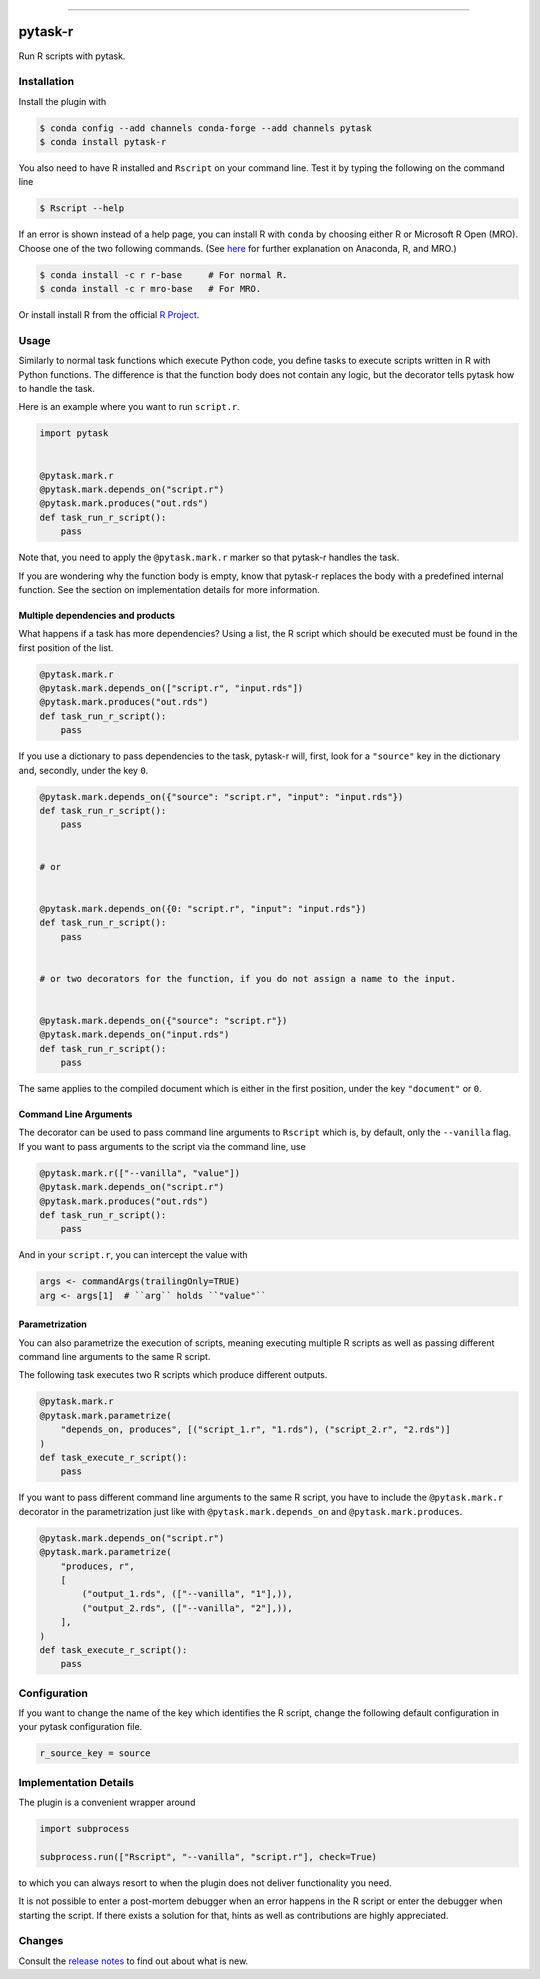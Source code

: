 .. image:: https://anaconda.org/pytask/pytask-r/badges/version.svg
    :target: https://anaconda.org/pytask/pytask-r

.. image:: https://anaconda.org/pytask/pytask-r/badges/platforms.svg
    :target: https://anaconda.org/pytask/pytask-r

.. image:: https://github.com/pytask-dev/pytask-r/workflows/Continuous%20Integration%20Workflow/badge.svg?branch=main
    :target: https://github.com/pytask-dev/pytask-r/actions?query=branch%3Amain

.. image:: https://codecov.io/gh/pytask-dev/pytask-r/branch/main/graph/badge.svg
    :target: https://codecov.io/gh/pytask-dev/pytask-r

.. image:: https://img.shields.io/badge/code%20style-black-000000.svg
    :target: https://github.com/psf/black

------

pytask-r
========

Run R scripts with pytask.


Installation
------------

Install the plugin with

.. code-block:: console

    $ conda config --add channels conda-forge --add channels pytask
    $ conda install pytask-r

You also need to have R installed and ``Rscript`` on your command line. Test it by
typing the following on the command line

.. code-block:: console

    $ Rscript --help

If an error is shown instead of a help page, you can install R with ``conda`` by
choosing either R or Microsoft R Open (MRO). Choose one of the two following commands.
(See `here <https://docs.anaconda.com/anaconda/user-guide/tasks/ using-r-language>`_
for further explanation on Anaconda, R, and MRO.)

.. code-block:: console

    $ conda install -c r r-base     # For normal R.
    $ conda install -c r mro-base   # For MRO.

Or install install R from the official `R Project <https://www.r-project.org/>`_.


Usage
-----

Similarly to normal task functions which execute Python code, you define tasks to
execute scripts written in R with Python functions. The difference is that the function
body does not contain any logic, but the decorator tells pytask how to handle the task.

Here is an example where you want to run ``script.r``.

.. code-block:: python

    import pytask


    @pytask.mark.r
    @pytask.mark.depends_on("script.r")
    @pytask.mark.produces("out.rds")
    def task_run_r_script():
        pass

Note that, you need to apply the ``@pytask.mark.r`` marker so that pytask-r handles the
task.

If you are wondering why the function body is empty, know that pytask-r replaces the
body with a predefined internal function. See the section on implementation details for
more information.


Multiple dependencies and products
~~~~~~~~~~~~~~~~~~~~~~~~~~~~~~~~~~

What happens if a task has more dependencies? Using a list, the R script which should be
executed must be found in the first position of the list.

.. code-block:: python

    @pytask.mark.r
    @pytask.mark.depends_on(["script.r", "input.rds"])
    @pytask.mark.produces("out.rds")
    def task_run_r_script():
        pass

If you use a dictionary to pass dependencies to the task, pytask-r will, first, look
for a ``"source"`` key in the dictionary and, secondly, under the key ``0``.

.. code-block:: python

    @pytask.mark.depends_on({"source": "script.r", "input": "input.rds"})
    def task_run_r_script():
        pass


    # or


    @pytask.mark.depends_on({0: "script.r", "input": "input.rds"})
    def task_run_r_script():
        pass


    # or two decorators for the function, if you do not assign a name to the input.


    @pytask.mark.depends_on({"source": "script.r"})
    @pytask.mark.depends_on("input.rds")
    def task_run_r_script():
        pass

The same applies to the compiled document which is either in the first position, under
the key ``"document"`` or ``0``.


Command Line Arguments
~~~~~~~~~~~~~~~~~~~~~~

The decorator can be used to pass command line arguments to ``Rscript`` which is, by
default, only the ``--vanilla`` flag. If you want to pass arguments to the script via
the command line, use

.. code-block:: python

    @pytask.mark.r(["--vanilla", "value"])
    @pytask.mark.depends_on("script.r")
    @pytask.mark.produces("out.rds")
    def task_run_r_script():
        pass

And in your ``script.r``, you can intercept the value with

.. code-block:: r

    args <- commandArgs(trailingOnly=TRUE)
    arg <- args[1]  # ``arg`` holds ``"value"``


Parametrization
~~~~~~~~~~~~~~~

You can also parametrize the execution of scripts, meaning executing multiple R scripts
as well as passing different command line arguments to the same R script.

The following task executes two R scripts which produce different outputs.

.. code-block:: python

    @pytask.mark.r
    @pytask.mark.parametrize(
        "depends_on, produces", [("script_1.r", "1.rds"), ("script_2.r", "2.rds")]
    )
    def task_execute_r_script():
        pass


If you want to pass different command line arguments to the same R script, you have to
include the ``@pytask.mark.r`` decorator in the parametrization just like with
``@pytask.mark.depends_on`` and ``@pytask.mark.produces``.

.. code-block:: python

    @pytask.mark.depends_on("script.r")
    @pytask.mark.parametrize(
        "produces, r",
        [
            ("output_1.rds", (["--vanilla", "1"],)),
            ("output_2.rds", (["--vanilla", "2"],)),
        ],
    )
    def task_execute_r_script():
        pass


Configuration
-------------

If you want to change the name of the key which identifies the R script, change the
following default configuration in your pytask configuration file.

.. code-block:: ini

    r_source_key = source


Implementation Details
----------------------

The plugin is a convenient wrapper around

.. code-block:: python

    import subprocess

    subprocess.run(["Rscript", "--vanilla", "script.r"], check=True)

to which you can always resort to when the plugin does not deliver functionality you
need.

It is not possible to enter a post-mortem debugger when an error happens in the R script
or enter the debugger when starting the script. If there exists a solution for that,
hints as well as contributions are highly appreciated.


Changes
-------

Consult the `release notes <CHANGES.rst>`_ to find out about what is new.
